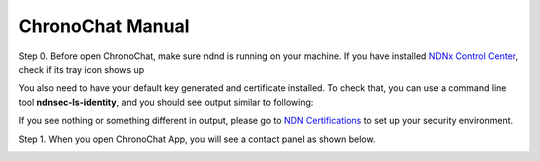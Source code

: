 ChronoChat Manual
===================================================================

Step 0. Before open ChronoChat, make sure ndnd is running on your machine. 
If you have installed `NDNx Control Center`_, check if its tray icon shows up

.. _NDNx Control Center: http://named-data.net/download/

.. image:: https://raw.github.com/bruinfish/ChronoChat-V2/master/doc/img/ncc.png

You also need to have your default key generated and certificate installed.
To check that, you can use a command line tool **ndnsec-ls-identity**, and you should see output similar to following:

.. image:: https://raw.github.com/bruinfish/ChronoChat-V2/master/doc/img/ndnsec-ls-identity.png

If you see nothing or something different in output, please go to `NDN Certifications`_ to set up your security environment.

.. _NDN Certifications: http://ndncert.named-data.net/

Step 1. When you open ChronoChat App, you will see a contact panel as shown below.

.. image:: https://raw.github.com/bruinfish/ChronoChat-V2/master/doc/img/chronochat-1.png

 
